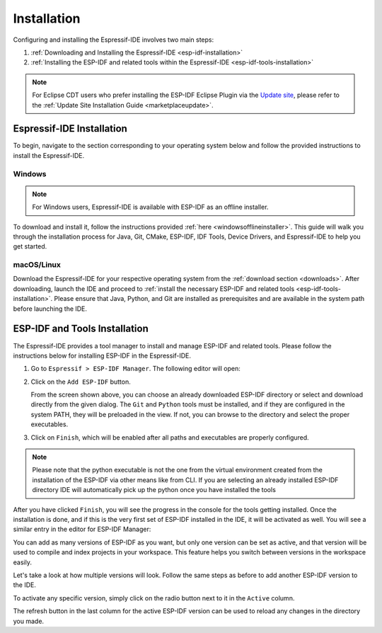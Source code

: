 Installation
===============================

Configuring and installing the Espressif-IDE involves two main steps:

1. :ref:`Downloading and Installing the Espressif-IDE <esp-idf-installation>`
2. :ref:`Installing the ESP-IDF and related tools within the Espressif-IDE <esp-idf-tools-installation>`

.. note::
   For Eclipse CDT users who prefer installing the ESP-IDF Eclipse Plugin via the `Update site <https://dl.espressif.com/dl/idf-eclipse-plugin/updates/latest/>`_, please refer to the :ref:`Update Site Installation Guide <marketplaceupdate>`. 

Espressif-IDE Installation
----------------------------
.. _esp-idf-installation:

To begin, navigate to the section corresponding to your operating system below and follow the provided instructions to install the Espressif-IDE.

Windows
~~~~~~~~
.. note::
   For Windows users, Espressif-IDE is available with ESP-IDF as an offline installer.
   
To download and install it, follow the instructions provided :ref:`here <windowsofflineinstaller>`. This guide will walk you through the installation process for Java, Git, CMake, ESP-IDF, IDF Tools, Device Drivers, and Espressif-IDE to help you get started.

macOS/Linux
~~~~~~~~~~~~
Download the Espressif-IDE for your respective operating system from the :ref:`download section <downloads>`. After downloading, launch the IDE and proceed to :ref:`install the necessary ESP-IDF and related tools <esp-idf-tools-installation>`. Please ensure that Java, Python, and Git are installed as prerequisites and are available in the system path before launching the IDE.

ESP-IDF and Tools Installation
-------------------------------
.. _esp-idf-tools-installation:

The Espressif-IDE provides a tool manager to install and manage ESP-IDF and related tools. Please follow the instructions below for installing ESP-IDF in the Espressif-IDE.

1. Go to ``Espressif > ESP-IDF Manager``. The following editor will open:

   .. image:: ../../media/ToolsManager/ESP-IDF_Manager_Editor_Screen.png

2. Click on the ``Add ESP-IDF`` button.

   .. image:: ../../media/ToolsManager/ESP-IDF_Configuration_Download_or_Use_ESP-IDF.png

   From the screen shown above, you can choose an already downloaded ESP-IDF directory or select and download directly from the given dialog. The ``Git`` and ``Python`` tools must be installed, and if they are configured in the system PATH, they will be preloaded in the view. If not, you can browse to the directory and select the proper executables.

3. Click on ``Finish``, which will be enabled after all paths and executables are properly configured.

.. note::
    Please note that the python executable is not the one from the virtual environment created from the installation of the ESP-IDF via other means like from CLI. If you are selecting an already installed ESP-IDF directory IDE will automatically pick up the python once you have installed the tools

After you have clicked ``Finish``, you will see the progress in the console for the tools getting installed. Once the installation is done, and if this is the very first set of ESP-IDF installed in the IDE, it will be activated as well. You will see a similar entry in the editor for ESP-IDF Manager:

.. image:: ../../media/ToolsManager/Tool_installed_and_activated.png

You can add as many versions of ESP-IDF as you want, but only one version can be set as active, and that version will be used to compile and index projects in your workspace. This feature helps you switch between versions in the workspace easily.

Let's take a look at how multiple versions will look. Follow the same steps as before to add another ESP-IDF version to the IDE.

.. image:: ../../media/ToolsManager/ESP-IDF_Manager_Multiple_versions.png

To activate any specific version, simply click on the radio button next to it in the ``Active`` column.

The refresh button in the last column for the active ESP-IDF version can be used to reload any changes in the directory you made.
